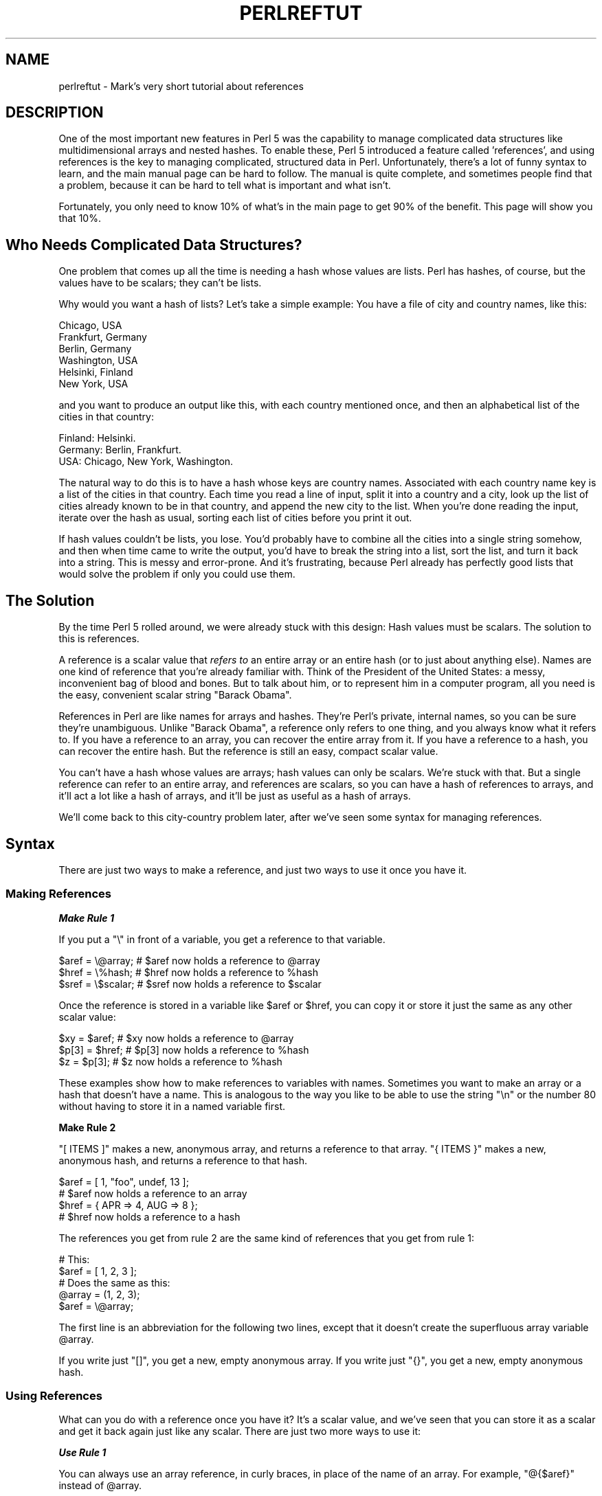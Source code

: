 .\" Automatically generated by Pod::Man 2.28 (Pod::Simple 3.29)
.\"
.\" Standard preamble:
.\" ========================================================================
.de Sp \" Vertical space (when we can't use .PP)
.if t .sp .5v
.if n .sp
..
.de Vb \" Begin verbatim text
.ft CW
.nf
.ne \\$1
..
.de Ve \" End verbatim text
.ft R
.fi
..
.\" Set up some character translations and predefined strings.  \*(-- will
.\" give an unbreakable dash, \*(PI will give pi, \*(L" will give a left
.\" double quote, and \*(R" will give a right double quote.  \*(C+ will
.\" give a nicer C++.  Capital omega is used to do unbreakable dashes and
.\" therefore won't be available.  \*(C` and \*(C' expand to `' in nroff,
.\" nothing in troff, for use with C<>.
.tr \(*W-
.ds C+ C\v'-.1v'\h'-1p'\s-2+\h'-1p'+\s0\v'.1v'\h'-1p'
.ie n \{\
.    ds -- \(*W-
.    ds PI pi
.    if (\n(.H=4u)&(1m=24u) .ds -- \(*W\h'-12u'\(*W\h'-12u'-\" diablo 10 pitch
.    if (\n(.H=4u)&(1m=20u) .ds -- \(*W\h'-12u'\(*W\h'-8u'-\"  diablo 12 pitch
.    ds L" ""
.    ds R" ""
.    ds C` ""
.    ds C' ""
'br\}
.el\{\
.    ds -- \|\(em\|
.    ds PI \(*p
.    ds L" ``
.    ds R" ''
.    ds C`
.    ds C'
'br\}
.\"
.\" Escape single quotes in literal strings from groff's Unicode transform.
.ie \n(.g .ds Aq \(aq
.el       .ds Aq '
.\"
.\" If the F register is turned on, we'll generate index entries on stderr for
.\" titles (.TH), headers (.SH), subsections (.SS), items (.Ip), and index
.\" entries marked with X<> in POD.  Of course, you'll have to process the
.\" output yourself in some meaningful fashion.
.\"
.\" Avoid warning from groff about undefined register 'F'.
.de IX
..
.nr rF 0
.if \n(.g .if rF .nr rF 1
.if (\n(rF:(\n(.g==0)) \{
.    if \nF \{
.        de IX
.        tm Index:\\$1\t\\n%\t"\\$2"
..
.        if !\nF==2 \{
.            nr % 0
.            nr F 2
.        \}
.    \}
.\}
.rr rF
.\"
.\" Accent mark definitions (@(#)ms.acc 1.5 88/02/08 SMI; from UCB 4.2).
.\" Fear.  Run.  Save yourself.  No user-serviceable parts.
.    \" fudge factors for nroff and troff
.if n \{\
.    ds #H 0
.    ds #V .8m
.    ds #F .3m
.    ds #[ \f1
.    ds #] \fP
.\}
.if t \{\
.    ds #H ((1u-(\\\\n(.fu%2u))*.13m)
.    ds #V .6m
.    ds #F 0
.    ds #[ \&
.    ds #] \&
.\}
.    \" simple accents for nroff and troff
.if n \{\
.    ds ' \&
.    ds ` \&
.    ds ^ \&
.    ds , \&
.    ds ~ ~
.    ds /
.\}
.if t \{\
.    ds ' \\k:\h'-(\\n(.wu*8/10-\*(#H)'\'\h"|\\n:u"
.    ds ` \\k:\h'-(\\n(.wu*8/10-\*(#H)'\`\h'|\\n:u'
.    ds ^ \\k:\h'-(\\n(.wu*10/11-\*(#H)'^\h'|\\n:u'
.    ds , \\k:\h'-(\\n(.wu*8/10)',\h'|\\n:u'
.    ds ~ \\k:\h'-(\\n(.wu-\*(#H-.1m)'~\h'|\\n:u'
.    ds / \\k:\h'-(\\n(.wu*8/10-\*(#H)'\z\(sl\h'|\\n:u'
.\}
.    \" troff and (daisy-wheel) nroff accents
.ds : \\k:\h'-(\\n(.wu*8/10-\*(#H+.1m+\*(#F)'\v'-\*(#V'\z.\h'.2m+\*(#F'.\h'|\\n:u'\v'\*(#V'
.ds 8 \h'\*(#H'\(*b\h'-\*(#H'
.ds o \\k:\h'-(\\n(.wu+\w'\(de'u-\*(#H)/2u'\v'-.3n'\*(#[\z\(de\v'.3n'\h'|\\n:u'\*(#]
.ds d- \h'\*(#H'\(pd\h'-\w'~'u'\v'-.25m'\f2\(hy\fP\v'.25m'\h'-\*(#H'
.ds D- D\\k:\h'-\w'D'u'\v'-.11m'\z\(hy\v'.11m'\h'|\\n:u'
.ds th \*(#[\v'.3m'\s+1I\s-1\v'-.3m'\h'-(\w'I'u*2/3)'\s-1o\s+1\*(#]
.ds Th \*(#[\s+2I\s-2\h'-\w'I'u*3/5'\v'-.3m'o\v'.3m'\*(#]
.ds ae a\h'-(\w'a'u*4/10)'e
.ds Ae A\h'-(\w'A'u*4/10)'E
.    \" corrections for vroff
.if v .ds ~ \\k:\h'-(\\n(.wu*9/10-\*(#H)'\s-2\u~\d\s+2\h'|\\n:u'
.if v .ds ^ \\k:\h'-(\\n(.wu*10/11-\*(#H)'\v'-.4m'^\v'.4m'\h'|\\n:u'
.    \" for low resolution devices (crt and lpr)
.if \n(.H>23 .if \n(.V>19 \
\{\
.    ds : e
.    ds 8 ss
.    ds o a
.    ds d- d\h'-1'\(ga
.    ds D- D\h'-1'\(hy
.    ds th \o'bp'
.    ds Th \o'LP'
.    ds ae ae
.    ds Ae AE
.\}
.rm #[ #] #H #V #F C
.\" ========================================================================
.\"
.IX Title "PERLREFTUT 1"
.TH PERLREFTUT 1 "2015-05-13" "perl v5.22.0" "Perl Programmers Reference Guide"
.\" For nroff, turn off justification.  Always turn off hyphenation; it makes
.\" way too many mistakes in technical documents.
.if n .ad l
.nh
.SH "NAME"
perlreftut \- Mark's very short tutorial about references
.SH "DESCRIPTION"
.IX Header "DESCRIPTION"
One of the most important new features in Perl 5 was the capability to
manage complicated data structures like multidimensional arrays and
nested hashes.  To enable these, Perl 5 introduced a feature called
\&'references', and using references is the key to managing complicated,
structured data in Perl.  Unfortunately, there's a lot of funny syntax
to learn, and the main manual page can be hard to follow.  The manual
is quite complete, and sometimes people find that a problem, because
it can be hard to tell what is important and what isn't.
.PP
Fortunately, you only need to know 10% of what's in the main page to get
90% of the benefit.  This page will show you that 10%.
.SH "Who Needs Complicated Data Structures?"
.IX Header "Who Needs Complicated Data Structures?"
One problem that comes up all the time is needing a hash whose values are
lists.  Perl has hashes, of course, but the values have to be scalars;
they can't be lists.
.PP
Why would you want a hash of lists?  Let's take a simple example: You
have a file of city and country names, like this:
.PP
.Vb 6
\&        Chicago, USA
\&        Frankfurt, Germany
\&        Berlin, Germany
\&        Washington, USA
\&        Helsinki, Finland
\&        New York, USA
.Ve
.PP
and you want to produce an output like this, with each country mentioned
once, and then an alphabetical list of the cities in that country:
.PP
.Vb 3
\&        Finland: Helsinki.
\&        Germany: Berlin, Frankfurt.
\&        USA:  Chicago, New York, Washington.
.Ve
.PP
The natural way to do this is to have a hash whose keys are country
names.  Associated with each country name key is a list of the cities in
that country.  Each time you read a line of input, split it into a country
and a city, look up the list of cities already known to be in that
country, and append the new city to the list.  When you're done reading
the input, iterate over the hash as usual, sorting each list of cities
before you print it out.
.PP
If hash values couldn't be lists, you lose.  You'd probably have to
combine all the cities into a single string somehow, and then when
time came to write the output, you'd have to break the string into a
list, sort the list, and turn it back into a string.  This is messy
and error-prone.  And it's frustrating, because Perl already has
perfectly good lists that would solve the problem if only you could
use them.
.SH "The Solution"
.IX Header "The Solution"
By the time Perl 5 rolled around, we were already stuck with this
design: Hash values must be scalars.  The solution to this is
references.
.PP
A reference is a scalar value that \fIrefers to\fR an entire array or an
entire hash (or to just about anything else).  Names are one kind of
reference that you're already familiar with.  Think of the President
of the United States: a messy, inconvenient bag of blood and bones.
But to talk about him, or to represent him in a computer program, all
you need is the easy, convenient scalar string \*(L"Barack Obama\*(R".
.PP
References in Perl are like names for arrays and hashes.  They're
Perl's private, internal names, so you can be sure they're
unambiguous.  Unlike \*(L"Barack Obama\*(R", a reference only refers to one
thing, and you always know what it refers to.  If you have a reference
to an array, you can recover the entire array from it.  If you have a
reference to a hash, you can recover the entire hash.  But the
reference is still an easy, compact scalar value.
.PP
You can't have a hash whose values are arrays; hash values can only be
scalars.  We're stuck with that.  But a single reference can refer to
an entire array, and references are scalars, so you can have a hash of
references to arrays, and it'll act a lot like a hash of arrays, and
it'll be just as useful as a hash of arrays.
.PP
We'll come back to this city-country problem later, after we've seen
some syntax for managing references.
.SH "Syntax"
.IX Header "Syntax"
There are just two ways to make a reference, and just two ways to use
it once you have it.
.SS "Making References"
.IX Subsection "Making References"
\fI\f(BIMake Rule 1\fI\fR
.IX Subsection "Make Rule 1"
.PP
If you put a \f(CW\*(C`\e\*(C'\fR in front of a variable, you get a
reference to that variable.
.PP
.Vb 3
\&    $aref = \e@array;         # $aref now holds a reference to @array
\&    $href = \e%hash;          # $href now holds a reference to %hash
\&    $sref = \e$scalar;        # $sref now holds a reference to $scalar
.Ve
.PP
Once the reference is stored in a variable like \f(CW$aref\fR or \f(CW$href\fR, you
can copy it or store it just the same as any other scalar value:
.PP
.Vb 3
\&    $xy = $aref;             # $xy now holds a reference to @array
\&    $p[3] = $href;           # $p[3] now holds a reference to %hash
\&    $z = $p[3];              # $z now holds a reference to %hash
.Ve
.PP
These examples show how to make references to variables with names.
Sometimes you want to make an array or a hash that doesn't have a
name.  This is analogous to the way you like to be able to use the
string \f(CW"\en"\fR or the number 80 without having to store it in a named
variable first.
.PP
\&\fBMake Rule 2\fR
.PP
\&\f(CW\*(C`[ ITEMS ]\*(C'\fR makes a new, anonymous array, and returns a reference to
that array.  \f(CW\*(C`{ ITEMS }\*(C'\fR makes a new, anonymous hash, and returns a
reference to that hash.
.PP
.Vb 2
\&    $aref = [ 1, "foo", undef, 13 ];
\&    # $aref now holds a reference to an array
\&
\&    $href = { APR => 4, AUG => 8 };
\&    # $href now holds a reference to a hash
.Ve
.PP
The references you get from rule 2 are the same kind of
references that you get from rule 1:
.PP
.Vb 2
\&        # This:
\&        $aref = [ 1, 2, 3 ];
\&
\&        # Does the same as this:
\&        @array = (1, 2, 3);
\&        $aref = \e@array;
.Ve
.PP
The first line is an abbreviation for the following two lines, except
that it doesn't create the superfluous array variable \f(CW@array\fR.
.PP
If you write just \f(CW\*(C`[]\*(C'\fR, you get a new, empty anonymous array.
If you write just \f(CW\*(C`{}\*(C'\fR, you get a new, empty anonymous hash.
.SS "Using References"
.IX Subsection "Using References"
What can you do with a reference once you have it?  It's a scalar
value, and we've seen that you can store it as a scalar and get it back
again just like any scalar.  There are just two more ways to use it:
.PP
\fI\f(BIUse Rule 1\fI\fR
.IX Subsection "Use Rule 1"
.PP
You can always use an array reference, in curly braces, in place of
the name of an array.  For example, \f(CW\*(C`@{$aref}\*(C'\fR instead of \f(CW@array\fR.
.PP
Here are some examples of that:
.PP
Arrays:
.PP
.Vb 4
\&        @a              @{$aref}                An array
\&        reverse @a      reverse @{$aref}        Reverse the array
\&        $a[3]           ${$aref}[3]             An element of the array
\&        $a[3] = 17;     ${$aref}[3] = 17        Assigning an element
.Ve
.PP
On each line are two expressions that do the same thing.  The
left-hand versions operate on the array \f(CW@a\fR.  The right-hand
versions operate on the array that is referred to by \f(CW$aref\fR.  Once
they find the array they're operating on, both versions do the same
things to the arrays.
.PP
Using a hash reference is \fIexactly\fR the same:
.PP
.Vb 4
\&        %h              %{$href}              A hash
\&        keys %h         keys %{$href}         Get the keys from the hash
\&        $h{\*(Aqred\*(Aq}       ${$href}{\*(Aqred\*(Aq}       An element of the hash
\&        $h{\*(Aqred\*(Aq} = 17  ${$href}{\*(Aqred\*(Aq} = 17  Assigning an element
.Ve
.PP
Whatever you want to do with a reference, \fBUse Rule 1\fR tells you how
to do it.  You just write the Perl code that you would have written
for doing the same thing to a regular array or hash, and then replace
the array or hash name with \f(CW\*(C`{$reference}\*(C'\fR.  \*(L"How do I loop over an
array when all I have is a reference?\*(R"  Well, to loop over an array, you
would write
.PP
.Vb 3
\&        for my $element (@array) {
\&           ...
\&        }
.Ve
.PP
so replace the array name, \f(CW@array\fR, with the reference:
.PP
.Vb 3
\&        for my $element (@{$aref}) {
\&           ...
\&        }
.Ve
.PP
\&\*(L"How do I print out the contents of a hash when all I have is a
reference?\*(R"  First write the code for printing out a hash:
.PP
.Vb 3
\&        for my $key (keys %hash) {
\&          print "$key => $hash{$key}\en";
\&        }
.Ve
.PP
And then replace the hash name with the reference:
.PP
.Vb 3
\&        for my $key (keys %{$href}) {
\&          print "$key => ${$href}{$key}\en";
\&        }
.Ve
.PP
\fI\f(BIUse Rule 2\fI\fR
.IX Subsection "Use Rule 2"
.PP
\&\fBUse Rule 1\fR is all you really need, because it tells you how to do
absolutely everything you ever need to do with references.  But the
most common thing to do with an array or a hash is to extract a single
element, and the \fBUse Rule 1\fR notation is cumbersome.  So there is an
abbreviation.
.PP
\&\f(CW\*(C`${$aref}[3]\*(C'\fR is too hard to read, so you can write \f(CW\*(C`$aref\->[3]\*(C'\fR
instead.
.PP
\&\f(CW\*(C`${$href}{red}\*(C'\fR is too hard to read, so you can write
\&\f(CW\*(C`$href\->{red}\*(C'\fR instead.
.PP
If \f(CW$aref\fR holds a reference to an array, then \f(CW\*(C`$aref\->[3]\*(C'\fR is
the fourth element of the array.  Don't confuse this with \f(CW$aref[3]\fR,
which is the fourth element of a totally different array, one
deceptively named \f(CW@aref\fR.  \f(CW$aref\fR and \f(CW@aref\fR are unrelated the
same way that \f(CW$item\fR and \f(CW@item\fR are.
.PP
Similarly, \f(CW\*(C`$href\->{\*(Aqred\*(Aq}\*(C'\fR is part of the hash referred to by
the scalar variable \f(CW$href\fR, perhaps even one with no name.
\&\f(CW$href{\*(Aqred\*(Aq}\fR is part of the deceptively named \f(CW%href\fR hash.  It's
easy to forget to leave out the \f(CW\*(C`\->\*(C'\fR, and if you do, you'll get
bizarre results when your program gets array and hash elements out of
totally unexpected hashes and arrays that weren't the ones you wanted
to use.
.SS "An Example"
.IX Subsection "An Example"
Let's see a quick example of how all this is useful.
.PP
First, remember that \f(CW\*(C`[1, 2, 3]\*(C'\fR makes an anonymous array containing
\&\f(CW\*(C`(1, 2, 3)\*(C'\fR, and gives you a reference to that array.
.PP
Now think about
.PP
.Vb 4
\&        @a = ( [1, 2, 3],
\&               [4, 5, 6],
\&               [7, 8, 9]
\&             );
.Ve
.PP
\&\f(CW@a\fR is an array with three elements, and each one is a reference to
another array.
.PP
\&\f(CW$a[1]\fR is one of these references.  It refers to an array, the array
containing \f(CW\*(C`(4, 5, 6)\*(C'\fR, and because it is a reference to an array,
\&\fBUse Rule 2\fR says that we can write \f(CW$a[1]\->[2]\fR to get the
third element from that array.  \f(CW$a[1]\->[2]\fR is the 6.
Similarly, \f(CW$a[0]\->[1]\fR is the 2.  What we have here is like a
two-dimensional array; you can write \f(CW$a[ROW]\->[COLUMN]\fR to get
or set the element in any row and any column of the array.
.PP
The notation still looks a little cumbersome, so there's one more
abbreviation:
.SS "Arrow Rule"
.IX Subsection "Arrow Rule"
In between two \fBsubscripts\fR, the arrow is optional.
.PP
Instead of \f(CW$a[1]\->[2]\fR, we can write \f(CW$a[1][2]\fR; it means the
same thing.  Instead of \f(CW\*(C`$a[0]\->[1] = 23\*(C'\fR, we can write
\&\f(CW\*(C`$a[0][1] = 23\*(C'\fR; it means the same thing.
.PP
Now it really looks like two-dimensional arrays!
.PP
You can see why the arrows are important.  Without them, we would have
had to write \f(CW\*(C`${$a[1]}[2]\*(C'\fR instead of \f(CW$a[1][2]\fR.  For
three-dimensional arrays, they let us write \f(CW$x[2][3][5]\fR instead of
the unreadable \f(CW\*(C`${${$x[2]}[3]}[5]\*(C'\fR.
.SH "Solution"
.IX Header "Solution"
Here's the answer to the problem I posed earlier, of reformatting a
file of city and country names.
.PP
.Vb 1
\&    1   my %table;
\&
\&    2   while (<>) {
\&    3    chomp;
\&    4     my ($city, $country) = split /, /;
\&    5     $table{$country} = [] unless exists $table{$country};
\&    6     push @{$table{$country}}, $city;
\&    7   }
\&
\&    8   foreach $country (sort keys %table) {
\&    9     print "$country: ";
\&   10     my @cities = @{$table{$country}};
\&   11     print join \*(Aq, \*(Aq, sort @cities;
\&   12     print ".\en";
\&   13   }
.Ve
.PP
The program has two pieces: Lines 2\-\-7 read the input and build a data
structure, and lines 8\-13 analyze the data and print out the report.
We're going to have a hash, \f(CW%table\fR, whose keys are country names,
and whose values are references to arrays of city names.  The data
structure will look like this:
.PP
.Vb 10
\&           %table
\&        +\-\-\-\-\-\-\-+\-\-\-+
\&        |       |   |   +\-\-\-\-\-\-\-\-\-\-\-+\-\-\-\-\-\-\-\-+
\&        |Germany| *\-\-\-\->| Frankfurt | Berlin |
\&        |       |   |   +\-\-\-\-\-\-\-\-\-\-\-+\-\-\-\-\-\-\-\-+
\&        +\-\-\-\-\-\-\-+\-\-\-+
\&        |       |   |   +\-\-\-\-\-\-\-\-\-\-+
\&        |Finland| *\-\-\-\->| Helsinki |
\&        |       |   |   +\-\-\-\-\-\-\-\-\-\-+
\&        +\-\-\-\-\-\-\-+\-\-\-+
\&        |       |   |   +\-\-\-\-\-\-\-\-\-+\-\-\-\-\-\-\-\-\-\-\-\-+\-\-\-\-\-\-\-\-\-\-+
\&        |  USA  | *\-\-\-\->| Chicago | Washington | New York |
\&        |       |   |   +\-\-\-\-\-\-\-\-\-+\-\-\-\-\-\-\-\-\-\-\-\-+\-\-\-\-\-\-\-\-\-\-+
\&        +\-\-\-\-\-\-\-+\-\-\-+
.Ve
.PP
We'll look at output first.  Supposing we already have this structure,
how do we print it out?
.PP
.Vb 6
\&    8   foreach $country (sort keys %table) {
\&    9     print "$country: ";
\&   10     my @cities = @{$table{$country}};
\&   11     print join \*(Aq, \*(Aq, sort @cities;
\&   12     print ".\en";
\&   13   }
.Ve
.PP
\&\f(CW%table\fR is an
ordinary hash, and we get a list of keys from it, sort the keys, and
loop over the keys as usual.  The only use of references is in line 10.
\&\f(CW$table{$country}\fR looks up the key \f(CW$country\fR in the hash
and gets the value, which is a reference to an array of cities in that country.
\&\fBUse Rule 1\fR says that
we can recover the array by saying
\&\f(CW\*(C`@{$table{$country}}\*(C'\fR.  Line 10 is just like
.PP
.Vb 1
\&        @cities = @array;
.Ve
.PP
except that the name \f(CW\*(C`array\*(C'\fR has been replaced by the reference
\&\f(CW\*(C`{$table{$country}}\*(C'\fR.  The \f(CW\*(C`@\*(C'\fR tells Perl to get the entire array.
Having gotten the list of cities, we sort it, join it, and print it
out as usual.
.PP
Lines 2\-7 are responsible for building the structure in the first
place.  Here they are again:
.PP
.Vb 6
\&    2   while (<>) {
\&    3    chomp;
\&    4     my ($city, $country) = split /, /;
\&    5     $table{$country} = [] unless exists $table{$country};
\&    6     push @{$table{$country}}, $city;
\&    7   }
.Ve
.PP
Lines 2\-4 acquire a city and country name.  Line 5 looks to see if the
country is already present as a key in the hash.  If it's not, the
program uses the \f(CW\*(C`[]\*(C'\fR notation (\fBMake Rule 2\fR) to manufacture a new,
empty anonymous array of cities, and installs a reference to it into
the hash under the appropriate key.
.PP
Line 6 installs the city name into the appropriate array.
\&\f(CW$table{$country}\fR now holds a reference to the array of cities seen
in that country so far.  Line 6 is exactly like
.PP
.Vb 1
\&        push @array, $city;
.Ve
.PP
except that the name \f(CW\*(C`array\*(C'\fR has been replaced by the reference
\&\f(CW\*(C`{$table{$country}}\*(C'\fR.  The \f(CW\*(C`push\*(C'\fR adds a city name to the end of the
referred-to array.
.PP
There's one fine point I skipped.  Line 5 is unnecessary, and we can
get rid of it.
.PP
.Vb 6
\&    2   while (<>) {
\&    3    chomp;
\&    4     my ($city, $country) = split /, /;
\&    5   ####  $table{$country} = [] unless exists $table{$country};
\&    6     push @{$table{$country}}, $city;
\&    7   }
.Ve
.PP
If there's already an entry in \f(CW%table\fR for the current \f(CW$country\fR,
then nothing is different.  Line 6 will locate the value in
\&\f(CW$table{$country}\fR, which is a reference to an array, and push
\&\f(CW$city\fR into the array.  But
what does it do when
\&\f(CW$country\fR holds a key, say \f(CW\*(C`Greece\*(C'\fR, that is not yet in \f(CW%table\fR?
.PP
This is Perl, so it does the exact right thing.  It sees that you want
to push \f(CW\*(C`Athens\*(C'\fR onto an array that doesn't exist, so it helpfully
makes a new, empty, anonymous array for you, installs it into
\&\f(CW%table\fR, and then pushes \f(CW\*(C`Athens\*(C'\fR onto it.  This is called
\&'autovivification'\-\-bringing things to life automatically.  Perl saw
that the key wasn't in the hash, so it created a new hash entry
automatically. Perl saw that you wanted to use the hash value as an
array, so it created a new empty array and installed a reference to it
in the hash automatically.  And as usual, Perl made the array one
element longer to hold the new city name.
.SH "The Rest"
.IX Header "The Rest"
I promised to give you 90% of the benefit with 10% of the details, and
that means I left out 90% of the details.  Now that you have an
overview of the important parts, it should be easier to read the
perlref manual page, which discusses 100% of the details.
.PP
Some of the highlights of perlref:
.IP "\(bu" 4
You can make references to anything, including scalars, functions, and
other references.
.IP "\(bu" 4
In \fBUse Rule 1\fR, you can omit the curly brackets whenever the thing
inside them is an atomic scalar variable like \f(CW$aref\fR.  For example,
\&\f(CW@$aref\fR is the same as \f(CW\*(C`@{$aref}\*(C'\fR, and \f(CW$$aref[1]\fR is the same as
\&\f(CW\*(C`${$aref}[1]\*(C'\fR.  If you're just starting out, you may want to adopt
the habit of always including the curly brackets.
.IP "\(bu" 4
This doesn't copy the underlying array:
.Sp
.Vb 1
\&        $aref2 = $aref1;
.Ve
.Sp
You get two references to the same array.  If you modify
\&\f(CW\*(C`$aref1\->[23]\*(C'\fR and then look at
\&\f(CW\*(C`$aref2\->[23]\*(C'\fR you'll see the change.
.Sp
To copy the array, use
.Sp
.Vb 1
\&        $aref2 = [@{$aref1}];
.Ve
.Sp
This uses \f(CW\*(C`[...]\*(C'\fR notation to create a new anonymous array, and
\&\f(CW$aref2\fR is assigned a reference to the new array.  The new array is
initialized with the contents of the array referred to by \f(CW$aref1\fR.
.Sp
Similarly, to copy an anonymous hash, you can use
.Sp
.Vb 1
\&        $href2 = {%{$href1}};
.Ve
.IP "\(bu" 4
To see if a variable contains a reference, use the \f(CW\*(C`ref\*(C'\fR function.  It
returns true if its argument is a reference.  Actually it's a little
better than that: It returns \f(CW\*(C`HASH\*(C'\fR for hash references and \f(CW\*(C`ARRAY\*(C'\fR
for array references.
.IP "\(bu" 4
If you try to use a reference like a string, you get strings like
.Sp
.Vb 1
\&        ARRAY(0x80f5dec)   or    HASH(0x826afc0)
.Ve
.Sp
If you ever see a string that looks like this, you'll know you
printed out a reference by mistake.
.Sp
A side effect of this representation is that you can use \f(CW\*(C`eq\*(C'\fR to see
if two references refer to the same thing.  (But you should usually use
\&\f(CW\*(C`==\*(C'\fR instead because it's much faster.)
.IP "\(bu" 4
You can use a string as if it were a reference.  If you use the string
\&\f(CW"foo"\fR as an array reference, it's taken to be a reference to the
array \f(CW@foo\fR.  This is called a \fIsoft reference\fR or \fIsymbolic
reference\fR.  The declaration \f(CW\*(C`use strict \*(Aqrefs\*(Aq\*(C'\fR disables this
feature, which can cause all sorts of trouble if you use it by accident.
.PP
You might prefer to go on to perllol instead of perlref; it
discusses lists of lists and multidimensional arrays in detail.  After
that, you should move on to perldsc; it's a Data Structure Cookbook
that shows recipes for using and printing out arrays of hashes, hashes
of arrays, and other kinds of data.
.SH "Summary"
.IX Header "Summary"
Everyone needs compound data structures, and in Perl the way you get
them is with references.  There are four important rules for managing
references: Two for making references and two for using them.  Once
you know these rules you can do most of the important things you need
to do with references.
.SH "Credits"
.IX Header "Credits"
Author: Mark Jason Dominus, Plover Systems (\f(CW\*(C`mjd\-perl\-ref+@plover.com\*(C'\fR)
.PP
This article originally appeared in \fIThe Perl Journal\fR
( http://www.tpj.com/ ) volume 3, #2.  Reprinted with permission.
.PP
The original title was \fIUnderstand References Today\fR.
.SS "Distribution Conditions"
.IX Subsection "Distribution Conditions"
Copyright 1998 The Perl Journal.
.PP
This documentation is free; you can redistribute it and/or modify it
under the same terms as Perl itself.
.PP
Irrespective of its distribution, all code examples in these files are
hereby placed into the public domain.  You are permitted and
encouraged to use this code in your own programs for fun or for profit
as you see fit.  A simple comment in the code giving credit would be
courteous but is not required.
